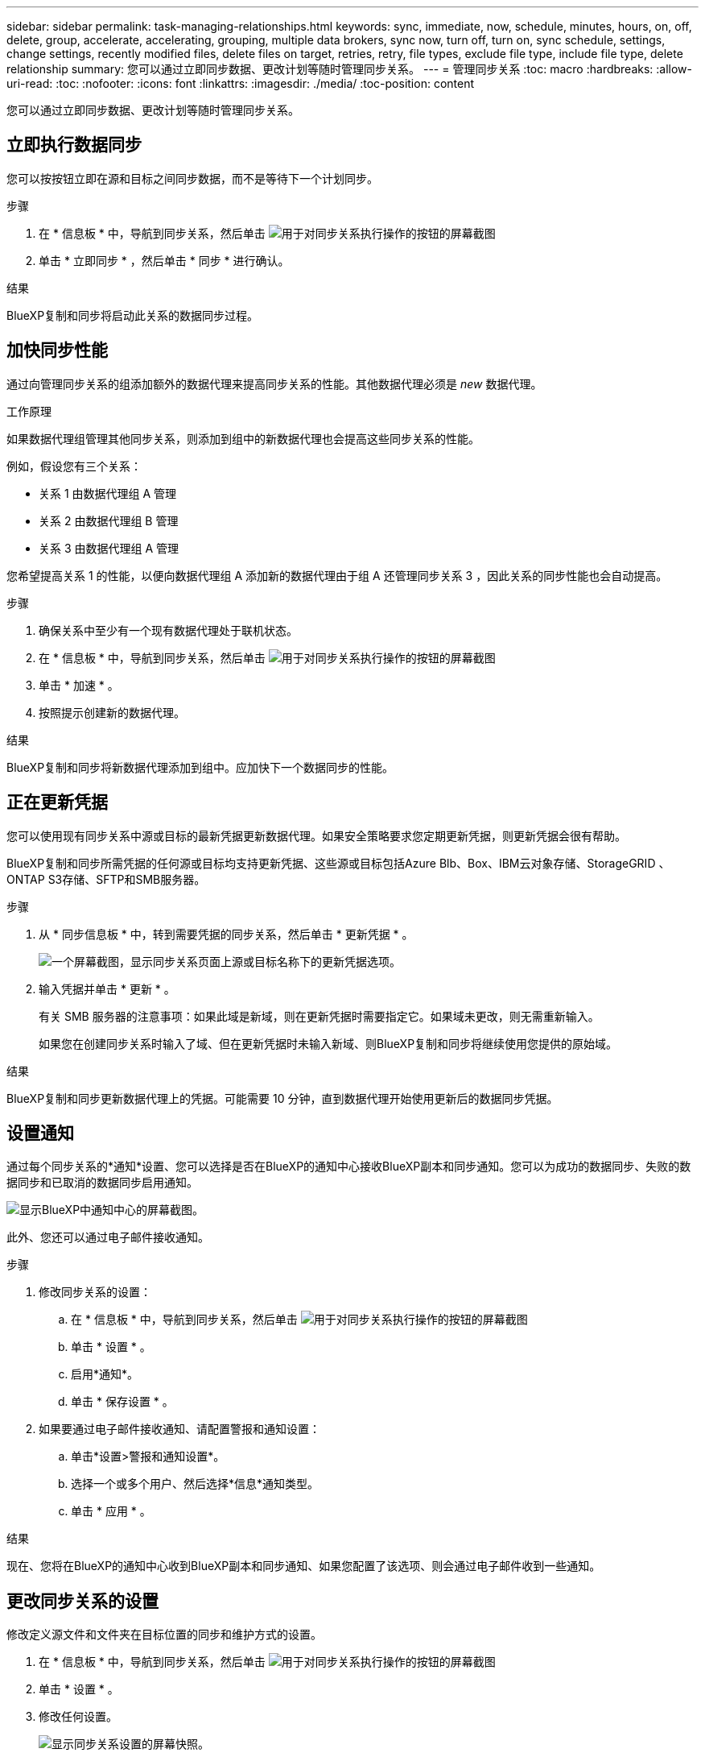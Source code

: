 ---
sidebar: sidebar 
permalink: task-managing-relationships.html 
keywords: sync, immediate, now, schedule, minutes, hours, on, off, delete, group, accelerate, accelerating, grouping, multiple data brokers, sync now, turn off, turn on, sync schedule, settings, change settings, recently modified files, delete files on target, retries, retry, file types, exclude file type, include file type, delete relationship 
summary: 您可以通过立即同步数据、更改计划等随时管理同步关系。 
---
= 管理同步关系
:toc: macro
:hardbreaks:
:allow-uri-read: 
:toc: 
:nofooter: 
:icons: font
:linkattrs: 
:imagesdir: ./media/
:toc-position: content


[role="lead"]
您可以通过立即同步数据、更改计划等随时管理同步关系。



== 立即执行数据同步

您可以按按钮立即在源和目标之间同步数据，而不是等待下一个计划同步。

.步骤
. 在 * 信息板 * 中，导航到同步关系，然后单击 image:icon-sync-action.png["用于对同步关系执行操作的按钮的屏幕截图"]
. 单击 * 立即同步 * ，然后单击 * 同步 * 进行确认。


.结果
BlueXP复制和同步将启动此关系的数据同步过程。



== 加快同步性能

通过向管理同步关系的组添加额外的数据代理来提高同步关系的性能。其他数据代理必须是 _new_ 数据代理。

.工作原理
如果数据代理组管理其他同步关系，则添加到组中的新数据代理也会提高这些同步关系的性能。

例如，假设您有三个关系：

* 关系 1 由数据代理组 A 管理
* 关系 2 由数据代理组 B 管理
* 关系 3 由数据代理组 A 管理


您希望提高关系 1 的性能，以便向数据代理组 A 添加新的数据代理由于组 A 还管理同步关系 3 ，因此关系的同步性能也会自动提高。

.步骤
. 确保关系中至少有一个现有数据代理处于联机状态。
. 在 * 信息板 * 中，导航到同步关系，然后单击 image:icon-sync-action.png["用于对同步关系执行操作的按钮的屏幕截图"]
. 单击 * 加速 * 。
. 按照提示创建新的数据代理。


.结果
BlueXP复制和同步将新数据代理添加到组中。应加快下一个数据同步的性能。



== 正在更新凭据

您可以使用现有同步关系中源或目标的最新凭据更新数据代理。如果安全策略要求您定期更新凭据，则更新凭据会很有帮助。

BlueXP复制和同步所需凭据的任何源或目标均支持更新凭据、这些源或目标包括Azure Blb、Box、IBM云对象存储、StorageGRID 、ONTAP S3存储、SFTP和SMB服务器。

.步骤
. 从 * 同步信息板 * 中，转到需要凭据的同步关系，然后单击 * 更新凭据 * 。
+
image:screenshot_sync_update_credentials.png["一个屏幕截图，显示同步关系页面上源或目标名称下的更新凭据选项。"]

. 输入凭据并单击 * 更新 * 。
+
有关 SMB 服务器的注意事项：如果此域是新域，则在更新凭据时需要指定它。如果域未更改，则无需重新输入。

+
如果您在创建同步关系时输入了域、但在更新凭据时未输入新域、则BlueXP复制和同步将继续使用您提供的原始域。



.结果
BlueXP复制和同步更新数据代理上的凭据。可能需要 10 分钟，直到数据代理开始使用更新后的数据同步凭据。



== 设置通知

通过每个同步关系的*通知*设置、您可以选择是否在BlueXP的通知中心接收BlueXP副本和同步通知。您可以为成功的数据同步、失败的数据同步和已取消的数据同步启用通知。

image:https://raw.githubusercontent.com/NetAppDocs/bluexp-copy-sync/main/media/screenshot-notification-center.png["显示BlueXP中通知中心的屏幕截图。"]

此外、您还可以通过电子邮件接收通知。

.步骤
. 修改同步关系的设置：
+
.. 在 * 信息板 * 中，导航到同步关系，然后单击 image:icon-sync-action.png["用于对同步关系执行操作的按钮的屏幕截图"]
.. 单击 * 设置 * 。
.. 启用*通知*。
.. 单击 * 保存设置 * 。


. 如果要通过电子邮件接收通知、请配置警报和通知设置：
+
.. 单击*设置>警报和通知设置*。
.. 选择一个或多个用户、然后选择*信息*通知类型。
.. 单击 * 应用 * 。




.结果
现在、您将在BlueXP的通知中心收到BlueXP副本和同步通知、如果您配置了该选项、则会通过电子邮件收到一些通知。



== 更改同步关系的设置

修改定义源文件和文件夹在目标位置的同步和维护方式的设置。

. 在 * 信息板 * 中，导航到同步关系，然后单击 image:icon-sync-action.png["用于对同步关系执行操作的按钮的屏幕截图"]
. 单击 * 设置 * 。
. 修改任何设置。
+
image:screenshot_sync_settings.png["显示同步关系设置的屏幕快照。"]

+
【【 ｛ deleteonsource ｝ 】下面是每个设置的简短问题描述：

+
计划:: 为将来的同步选择重复计划或关闭同步计划。您可以计划一个关系以每 1 分钟同步一次数据。
同步超时:: 定义在指定的小时或天数内未完成同步时、BlueXP复制和同步是否应取消数据同步。
通知:: 用于选择是否在BlueXP的通知中心接收BlueXP副本和同步通知。您可以为成功的数据同步、失败的数据同步和已取消的数据同步启用通知。
+
--
接收通知的条件

--
重试:: 定义BlueXP复制和同步在跳过文件之前应重试同步文件的次数。
比较依据:: 选择在确定文件或目录是否已更改且应再次同步时、BlueXP复制和同步是否应比较某些属性。
+
--
即使取消选中这些属性、BlueXP复制和同步仍会通过检查路径、文件大小和文件名来将源与目标进行比较。如果有任何更改，则会同步这些文件和目录。

您可以通过比较以下属性来选择启用或禁用BlueXP副本和同步：

** * mtime* ：文件的上次修改时间。此属性对目录无效。
** * uid* ， * gid* 和 * 模式 * ： Linux 的权限标志。


--
复制对象:: 创建关系后，您无法编辑此选项。
最近修改的文件:: 选择排除在计划同步之前最近修改的文件。
删除源上的文件:: 选择在BlueXP复制后从源位置删除文件、然后同步将文件复制到目标位置。此选项包括数据丢失的风险，因为源文件会在复制后被删除。
+
--
如果启用此选项，则还需要更改数据代理上 local.json 文件中的参数。打开文件并按如下所示进行更新：

[source, json]
----
{
"workers":{
"transferrer":{
"delete-on-source": true
}
}
}
----
--
删除目标上的文件:: 如果文件已从源文件中删除，请选择从目标位置删除这些文件。默认情况下，从不从目标位置删除文件。
文件类型:: 定义要包括在每次同步中的文件类型：文件、目录、符号链接和硬链接。
+
--

NOTE: 硬链接仅适用于不安全的NFS到NFS关系。用户只能使用一个扫描程序进程和一个扫描程序并发性、扫描必须从根目录运行。

--
排除文件扩展名:: 通过键入文件扩展名并按 * 输入 * 来指定要从同步中排除的文件扩展名。例如，键入 _log_ 或 _.log_ 排除 * 。 log 文件。多个扩展不需要分隔符。以下视频提供了简短演示：
+
--
video::video_file_extensions.mp4[width=840,height=240]
--
排除目录:: 键入目录名称或目录完整路径并按* Enter *、以指定最多15个要从同步中排除的目录。默认情况下、不包括.copy-ofovert、.snapshot、~snapshot目录。如果您希望在同步中包含这些内容、请联系我们。
文件大小:: 选择同步所有文件、无论文件大小如何、还是仅同步特定大小范围内的文件。
修改日期:: 选择所有文件，无论其上次修改日期、在特定日期之后修改的文件、特定日期之前或时间范围之间的文件。
创建日期:: 如果 SMB 服务器是源服务器，则可以通过此设置在特定日期之后，特定日期之前或特定时间范围之间同步创建的文件。
ACL —访问控制列表:: 通过在创建关系时或创建关系后启用设置，从 SMB 服务器复制 ACL 。


. 单击 * 保存设置 * 。


.结果
BlueXP复制和同步使用新设置修改同步关系。



== 删除关系

如果不再需要在源和目标之间同步数据，则可以删除同步关系。此操作不会删除数据代理组（或单个数据代理实例），也不会删除目标中的数据。

.步骤
. 在 * 信息板 * 中，导航到同步关系，然后单击 image:icon-sync-action.png["用于对同步关系执行操作的按钮的屏幕截图"]
. 单击 * 删除 * ，然后再次单击 * 删除 * 进行确认。


.结果
BlueXP复制和同步将删除同步关系。
